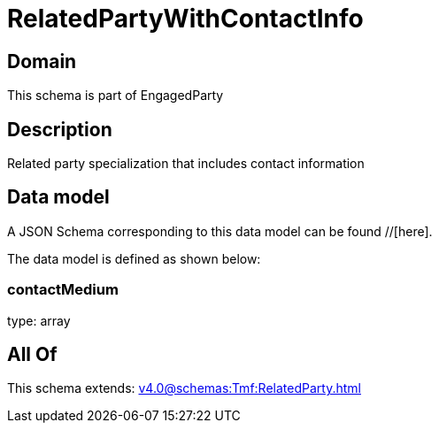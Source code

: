 = RelatedPartyWithContactInfo

[#domain]
== Domain

This schema is part of EngagedParty

[#description]
== Description
Related party specialization that includes contact information


[#data_model]
== Data model

A JSON Schema corresponding to this data model can be found //[here].



The data model is defined as shown below:


=== contactMedium
type: array


[#all_of]
== All Of

This schema extends: xref:v4.0@schemas:Tmf:RelatedParty.adoc[]
